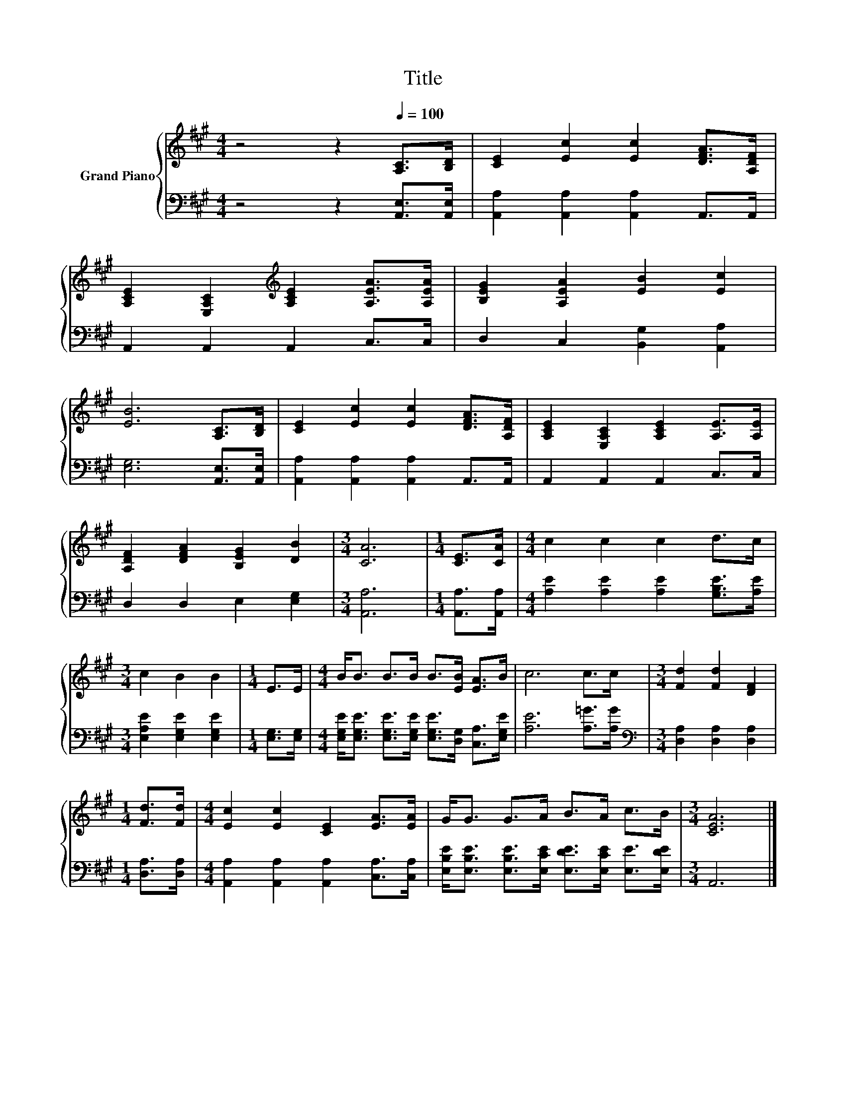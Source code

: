 X:1
T:Title
%%score { 1 | 2 }
L:1/8
M:4/4
K:A
V:1 treble nm="Grand Piano"
V:2 bass 
V:1
 z4 z2[Q:1/4=100] [A,C]>[B,D] | [CE]2 [Ec]2 [Ec]2 [DFA]>[A,DF] | %2
 [A,CE]2 [E,A,C]2[K:treble] [A,CE]2 [A,EA]>[A,EA] | [B,EG]2 [A,EA]2 [EB]2 [Ec]2 | %4
 [EB]6 [A,C]>[B,D] | [CE]2 [Ec]2 [Ec]2 [DFA]>[A,DF] | [A,CE]2 [E,A,C]2 [A,CE]2 [A,E]>[A,E] | %7
 [A,DF]2 [DFA]2 [B,EG]2 [DB]2 |[M:3/4] [CA]6 |[M:1/4] [CE]>[CA] |[M:4/4] c2 c2 c2 d>c | %11
[M:3/4] c2 B2 B2 |[M:1/4] E>E |[M:4/4] B<B B>B B>[EB] [EA]>B | c6 c>c |[M:3/4] [Fd]2 [Fd]2 [DF]2 | %16
[M:1/4] [Fd]>[Fd] |[M:4/4] [Ec]2 [Ec]2 [CE]2 [EA]>[EA] | G<G G>A B>A c>B |[M:3/4] [CEA]6 |] %20
V:2
 z4 z2 [A,,E,]>[A,,E,] | [A,,A,]2 [A,,A,]2 [A,,A,]2 A,,>A,, | A,,2 A,,2 A,,2 C,>C, | %3
 D,2 C,2 [B,,G,]2 [A,,A,]2 | [E,G,]6 [A,,E,]>[A,,E,] | [A,,A,]2 [A,,A,]2 [A,,A,]2 A,,>A,, | %6
 A,,2 A,,2 A,,2 C,>C, | D,2 D,2 E,2 [E,G,]2 |[M:3/4] [A,,A,]6 |[M:1/4] [A,,A,]>[A,,A,] | %10
[M:4/4] [A,E]2 [A,E]2 [A,E]2 [G,B,E]>[A,E] |[M:3/4] [E,A,E]2 [E,G,E]2 [E,G,E]2 | %12
[M:1/4] [E,G,]>[E,G,] |[M:4/4] [E,G,E]<[E,G,E] [E,G,E]>[E,G,E] [E,G,E]>[D,G,] [C,A,]>[E,G,E] | %14
 [A,E]6 [A,=G]>[A,G] |[M:3/4][K:bass] [D,A,]2 [D,A,]2 [D,A,]2 |[M:1/4] [D,A,]>[D,A,] | %17
[M:4/4] [A,,A,]2 [A,,A,]2 [A,,A,]2 [C,A,]>[C,A,] | %18
 [E,B,E]<[E,B,E] [E,B,E]>[E,CE] [E,DE]>[E,CE] [E,E]>[E,DE] |[M:3/4] A,,6 |] %20

